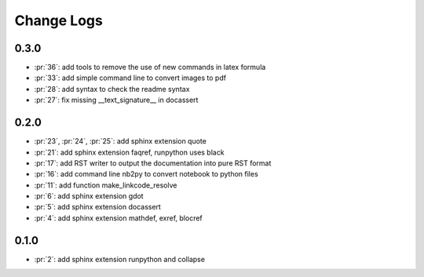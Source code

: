 Change Logs
===========

0.3.0
+++++

* :pr:`36`: add tools to remove the use of new commands in latex formula
* :pr:`33`: add simple command line to convert images to pdf
* :pr:`28`: add syntax to check the readme syntax
* :pr:`27`: fix missing __text_signature__ in docassert

0.2.0
+++++

* :pr:`23`, :pr:`24`, :pr:`25`: add sphinx extension quote
* :pr:`21`: add sphinx extension faqref, runpython uses black
* :pr:`17`: add RST writer to output the documentation into pure RST format
* :pr:`16`: add command line nb2py to convert notebook to python files
* :pr:`11`: add function make_linkcode_resolve
* :pr:`6`: add sphinx extension gdot
* :pr:`5`: add sphinx extension docassert
* :pr:`4`: add sphinx extension mathdef, exref, blocref

0.1.0
+++++

* :pr:`2`: add sphinx extension runpython and collapse

